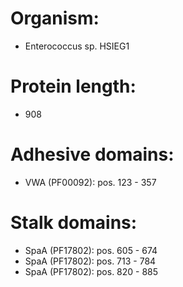 * Organism:
- Enterococcus sp. HSIEG1
* Protein length:
- 908
* Adhesive domains:
- VWA (PF00092): pos. 123 - 357
* Stalk domains:
- SpaA (PF17802): pos. 605 - 674
- SpaA (PF17802): pos. 713 - 784
- SpaA (PF17802): pos. 820 - 885

